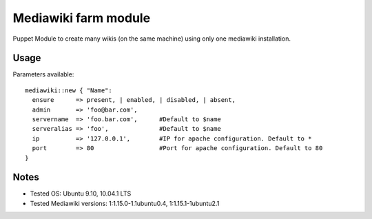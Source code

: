 Mediawiki farm module
=======================================

Puppet Module to create many wikis (on the same machine) using only one mediawiki installation.

Usage
-----

Parameters available::

  mediawiki::new { "Name":
    ensure      => present, | enabled, | disabled, | absent,
    admin       => 'foo@bar.com',
    servername  => 'foo.bar.com',      #Default to $name
    serveralias => 'foo',              #Default to $name
    ip          => '127.0.0.1',        #IP for apache configuration. Default to *
    port        => 80                  #Port for apache configuration. Default to 80
  }

Notes
-----

* Tested OS: Ubuntu 9.10, 10.04.1 LTS
* Tested Mediawiki versions: 1:1.15.0-1.1ubuntu0.4, 1:1.15.1-1ubuntu2.1
